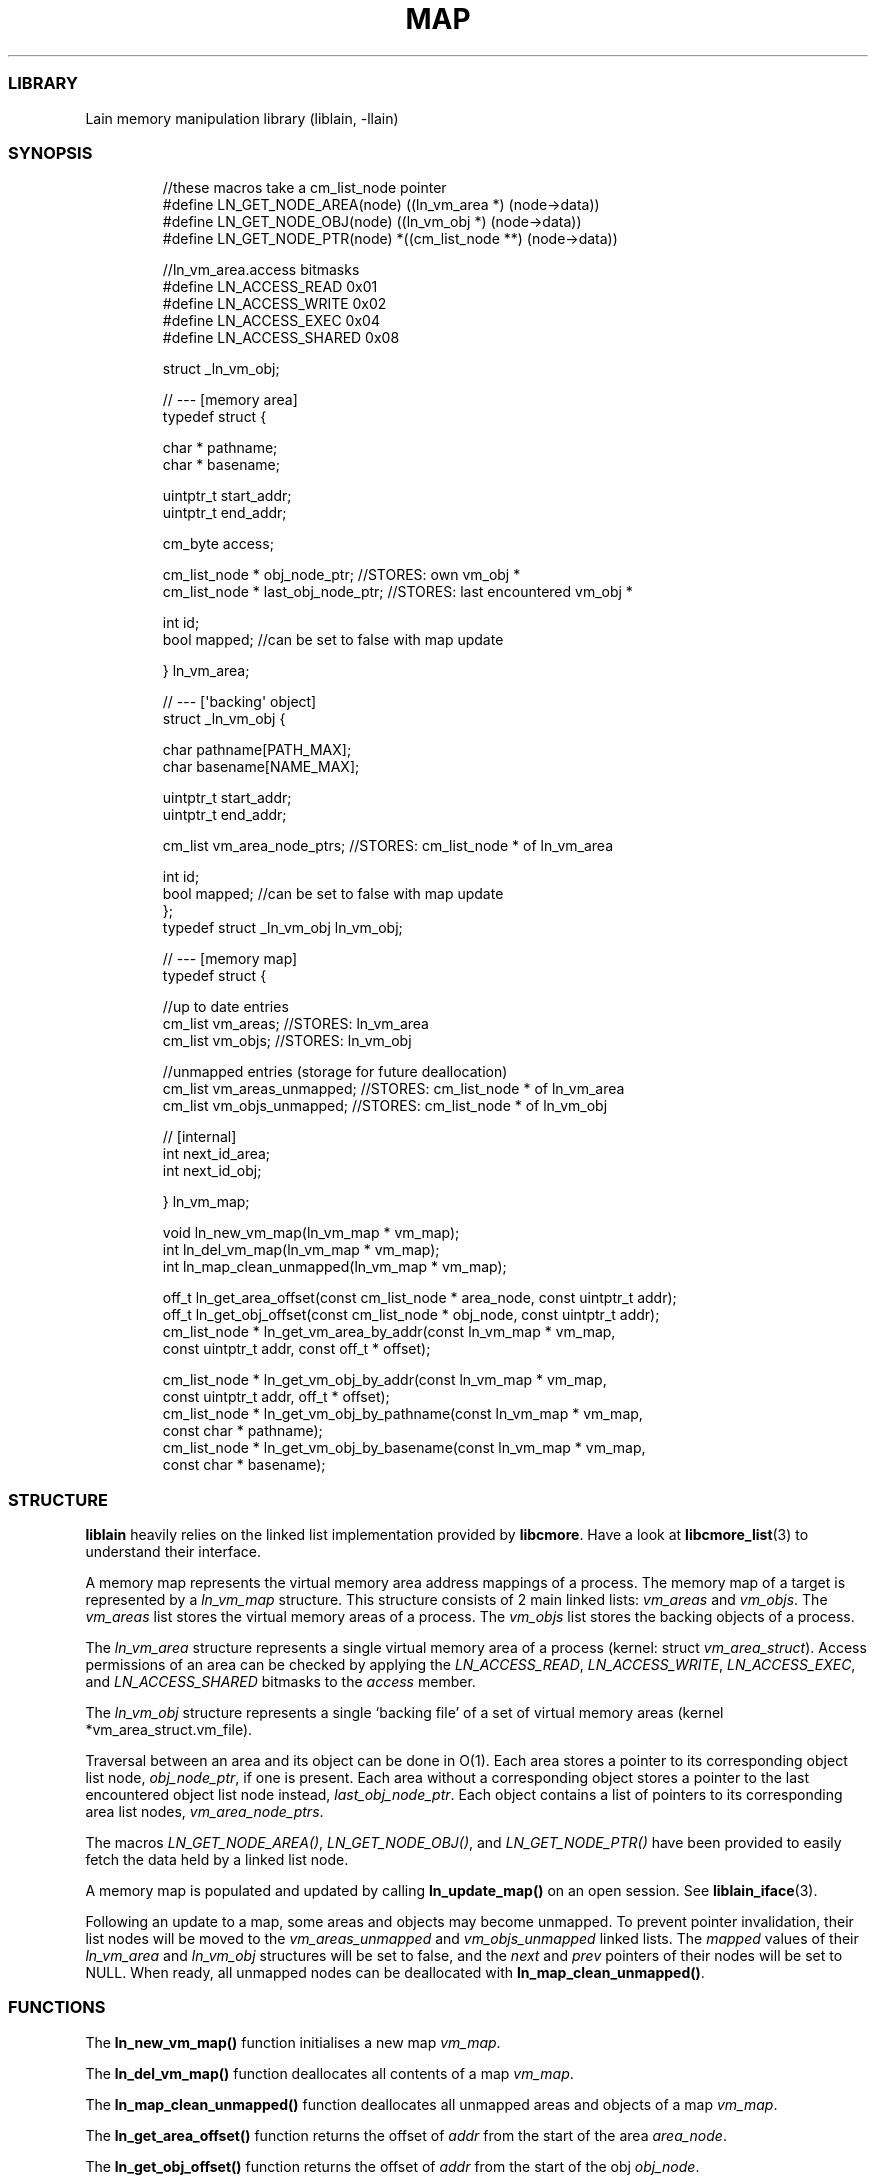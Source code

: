 .IX Title "MAP 3
.TH MAP 3 "Oct 2024" "liblain v1.0.2" "map"
.\" Automatically generated by Pandoc 3.1.11.1
.\"
.SS LIBRARY
Lain memory manipulation library (liblain, \-llain)
.SS SYNOPSIS
.IP
.EX
//these macros take a cm_list_node pointer
#define LN_GET_NODE_AREA(node)  ((ln_vm_area *) (node\->data))
#define LN_GET_NODE_OBJ(node)   ((ln_vm_obj *) (node\->data))
#define LN_GET_NODE_PTR(node)   *((cm_list_node **) (node\->data))

//ln_vm_area.access bitmasks
#define LN_ACCESS_READ    0x01
#define LN_ACCESS_WRITE   0x02
#define LN_ACCESS_EXEC    0x04
#define LN_ACCESS_SHARED  0x08


struct _ln_vm_obj;

// \-\-\- [memory area]
typedef struct {

    char * pathname;
    char * basename;

    uintptr_t start_addr;
    uintptr_t end_addr;

    cm_byte access;

    cm_list_node * obj_node_ptr;      //STORES: own vm_obj *
    cm_list_node * last_obj_node_ptr; //STORES: last encountered vm_obj *

    int id;
    bool mapped; //can be set to false with map update

} ln_vm_area;


// \-\-\- [\[aq]backing\[aq] object]
struct _ln_vm_obj {

    char pathname[PATH_MAX];
    char basename[NAME_MAX];

    uintptr_t start_addr;
    uintptr_t end_addr;

    cm_list vm_area_node_ptrs; //STORES: cm_list_node * of ln_vm_area

    int id;
    bool mapped; //can be set to false with map update
};
typedef struct _ln_vm_obj ln_vm_obj;


// \-\-\- [memory map]
typedef struct {

    //up to date entries
    cm_list vm_areas;   //STORES: ln_vm_area
    cm_list vm_objs;    //STORES: ln_vm_obj

    //unmapped entries (storage for future deallocation)
    cm_list vm_areas_unmapped; //STORES: cm_list_node * of ln_vm_area
    cm_list vm_objs_unmapped;  //STORES: cm_list_node * of ln_vm_obj

    // [internal]
    int next_id_area;
    int next_id_obj;

} ln_vm_map;


void ln_new_vm_map(ln_vm_map * vm_map);
int ln_del_vm_map(ln_vm_map * vm_map);
int ln_map_clean_unmapped(ln_vm_map * vm_map);

off_t ln_get_area_offset(const cm_list_node * area_node, const uintptr_t addr);
off_t ln_get_obj_offset(const cm_list_node * obj_node, const uintptr_t addr);
cm_list_node * ln_get_vm_area_by_addr(const ln_vm_map * vm_map, 
                                      const uintptr_t addr, const off_t * offset);

cm_list_node * ln_get_vm_obj_by_addr(const ln_vm_map * vm_map, 
                                     const uintptr_t addr, off_t * offset);
cm_list_node * ln_get_vm_obj_by_pathname(const ln_vm_map * vm_map, 
                                         const char * pathname);
cm_list_node * ln_get_vm_obj_by_basename(const ln_vm_map * vm_map, 
                                         const char * basename);
.EE
.SS STRUCTURE
\f[B]liblain\f[R] heavily relies on the linked list implementation
provided by \f[B]libcmore\f[R].
Have a look at \f[B]libcmore_list\f[R](3) to understand their interface.
.PP
A memory map represents the virtual memory area address mappings of a
process.
The memory map of a target is represented by a \f[I]ln_vm_map\f[R]
structure.
This structure consists of 2 main linked lists: \f[I]vm_areas\f[R] and
\f[I]vm_objs\f[R].
The \f[I]vm_areas\f[R] list stores the virtual memory areas of a
process.
The \f[I]vm_objs\f[R] list stores the backing objects of a process.
.PP
The \f[I]ln_vm_area\f[R] structure represents a single virtual memory
area of a process (kernel: struct \f[I]vm_area_struct\f[R]).
Access permissions of an area can be checked by applying the
\f[I]LN_ACCESS_READ\f[R], \f[I]LN_ACCESS_WRITE\f[R],
\f[I]LN_ACCESS_EXEC\f[R], and \f[I]LN_ACCESS_SHARED\f[R] bitmasks to the
\f[I]access\f[R] member.
.PP
The \f[I]ln_vm_obj\f[R] structure represents a single `backing file' of
a set of virtual memory areas (kernel *vm_area_struct.vm_file).
.PP
Traversal between an area and its object can be done in O(1).
Each area stores a pointer to its corresponding object list node,
\f[I]obj_node_ptr\f[R], if one is present.
Each area without a corresponding object stores a pointer to the last
encountered object list node instead, \f[I]last_obj_node_ptr\f[R].
Each object contains a list of pointers to its corresponding area list
nodes, \f[I]vm_area_node_ptrs\f[R].
.PP
The macros \f[I]LN_GET_NODE_AREA()\f[R], \f[I]LN_GET_NODE_OBJ()\f[R],
and \f[I]LN_GET_NODE_PTR()\f[R] have been provided to easily fetch the
data held by a linked list node.
.PP
A memory map is populated and updated by calling
\f[B]ln_update_map()\f[R] on an open session.
See \f[B]liblain_iface\f[R](3).
.PP
Following an update to a map, some areas and objects may become
unmapped.
To prevent pointer invalidation, their list nodes will be moved to the
\f[I]vm_areas_unmapped\f[R] and \f[I]vm_objs_unmapped\f[R] linked lists.
The \f[I]mapped\f[R] values of their \f[I]ln_vm_area\f[R] and
\f[I]ln_vm_obj\f[R] structures will be set to false, and the
\f[I]next\f[R] and \f[I]prev\f[R] pointers of their nodes will be set to
NULL.
When ready, all unmapped nodes can be deallocated with
\f[B]ln_map_clean_unmapped()\f[R].
.SS FUNCTIONS
The \f[B]ln_new_vm_map()\f[R] function initialises a new map
\f[I]vm_map\f[R].
.PP
The \f[B]ln_del_vm_map()\f[R] function deallocates all contents of a map
\f[I]vm_map\f[R].
.PP
The \f[B]ln_map_clean_unmapped()\f[R] function deallocates all unmapped
areas and objects of a map \f[I]vm_map\f[R].
.PP
The \f[B]ln_get_area_offset()\f[R] function returns the offset of
\f[I]addr\f[R] from the start of the area \f[I]area_node\f[R].
.PP
The \f[B]ln_get_obj_offset()\f[R] function returns the offset of
\f[I]addr\f[R] from the start of the obj \f[I]obj_node\f[R].
.PP
The \f[B]ln_get_area_offset_bnd()\f[R] function returns the offset of
\f[I]addr\f[R] from the start of the area \f[I]area_node\f[R], or \-1 if
the address is not in the area.
.PP
The \f[B]ln_get_obj_offset_bnd()\f[R] function returns the offset of
\f[I]addr\f[R] from the start of the obj \f[I]obj_node\f[R], or \-1 if
the address is not in the area.
.PP
The \f[B]ln_get_vm_area_by_addr()\f[R] functions returns a pointer to
the area node that \f[I]addr\f[R] falls into.
If \f[I]offset\f[R] is not NULL, it is set to the offset of
\f[I]addr\f[R] from the beginning of the area.
.PP
The \f[B]ln_get_vm_obj_by_addr()\f[R] function returns a pointer to the
object node that \f[I]addr\f[R] falls into.
If \f[I]offset\f[R] is not NULL, it is set to the offset of
\f[I]addr\f[R] from the beginning of the object.
.PP
The \f[B]ln_get_vm_obj_by_pathname()\f[R] function returns a pointer to
the first object who\[cq]s path matches \f[I]pathname\f[R].
.PP
The \f[B]ln_get_vm_obj_by_basename()\f[R] function returns a pointer to
the first object who\[cq]s name matches \f[I]basename\f[R].
.SS RETURN VALUES
\f[B]ln_new_vm_map()\f[R], \f[B]ln_del_vm_map()\f[R], and
\f[B]ln_map_clean_unmapped()\f[R] functions return 0 on success and \-1
on error.
.PP
\f[B]ln_get_area_offset()\f[R], and \f[B]ln_get_obj_offset()\f[R] return
an offset on success, and \-1 if \f[I]addr\f[R] does not belong in the
area/object.
.PP
\f[B]ln_get_vm_area_by_addr()\f[R] return a \f[I]cm_list_node *\f[R]
holding a \f[I]ln_vm_area\f[R] on success, and NULL on error.
.PP
\f[B]ln_get_vm_obj_by_addr()\f[R],
\f[B]ln_get_vm_obj_by_pathname()\f[R], and
\f[B]ln_get_vm_obj_by_basename()\f[R] return a \f[I]cm_list_node *\f[R]
on success, and NULL on error.
.PP
On error, \f[I]ln_errno\f[R] is set.
See \f[B]liblain_error\f[R](3).
.SS EXAMPLES
See \f[I]src/test/map.c\f[R] for examples.
.SS SEE ALSO
\f[B]liblain_error\f[R](3), \f[B]liblain_iface\f[R](3),
\f[B]liblain_util\f[R](3)
